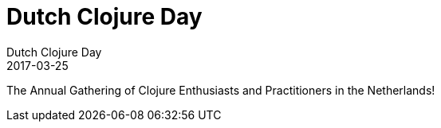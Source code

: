 = Dutch Clojure Day
Dutch Clojure Day
2017-03-25
:jbake-type: event
:jbake-edition: 2017
:jbake-link: https://www.eventbrite.com/e/dutch-clojure-day-2017-tickets-30113550440
:jbake-location: Amsterdam, Netherlands
:jbake-start: 2017-03-25
:jbake-end: 2017-03-25

The Annual Gathering of Clojure Enthusiasts and Practitioners in the Netherlands!
